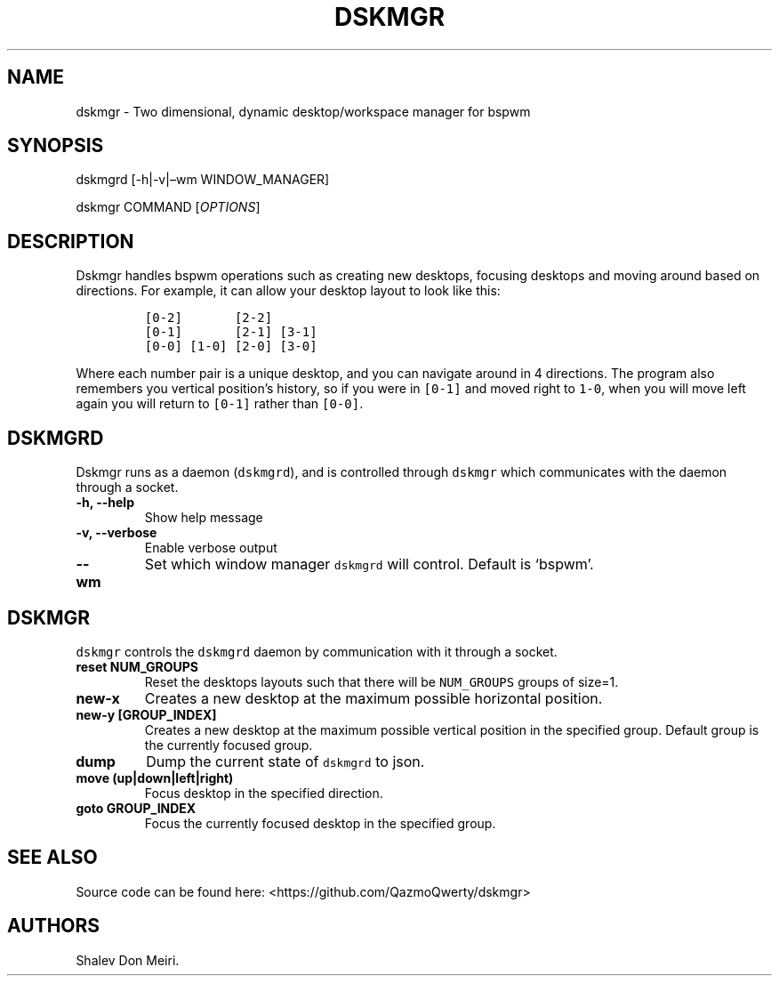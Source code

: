 .\" Automatically generated by Pandoc 2.5
.\"
.TH "DSKMGR" "1" "January 1, 2022" "Dskmgr 0.0.1" ""
.hy
.SH NAME
.PP
dskmgr \- Two dimensional, dynamic desktop/workspace manager for bspwm
.SH SYNOPSIS
.PP
dskmgrd [\-h|\-v|\[en]wm WINDOW_MANAGER]
.PP
dskmgr COMMAND [\f[I]OPTIONS\f[R]]
.SH DESCRIPTION
.PP
Dskmgr handles bspwm operations such as creating new desktops, focusing
desktops and moving around based on directions.
For example, it can allow your desktop layout to look like this:
.IP
.nf
\f[C]
[0\-2]       [2\-2]
[0\-1]       [2\-1] [3\-1]
[0\-0] [1\-0] [2\-0] [3\-0]
\f[R]
.fi
.PP
Where each number pair is a unique desktop, and you can navigate around
in 4 directions.
The program also remembers you vertical position\[cq]s history, so if
you were in \f[C][0\-1]\f[R] and moved right to \f[C]1\-0\f[R], when you
will move left again you will return to \f[C][0\-1]\f[R] rather than
\f[C][0\-0]\f[R].
.SH DSKMGRD
.PP
Dskmgr runs as a daemon (\f[C]dskmgrd\f[R]), and is controlled through
\f[C]dskmgr\f[R] which communicates with the daemon through a socket.
.TP
.B \-h, \-\-help
Show help message
.TP
.B \-v, \-\-verbose
Enable verbose output
.TP
.B \-\-wm
Set which window manager \f[C]dskmgrd\f[R] will control.
Default is `bspwm'.
.SH DSKMGR
.PP
\f[C]dskmgr\f[R] controls the \f[C]dskmgrd\f[R] daemon by communication
with it through a socket.
.TP
.B reset NUM_GROUPS
Reset the desktops layouts such that there will be \f[C]NUM_GROUPS\f[R]
groups of size=1.
.TP
.B new\-x
Creates a new desktop at the maximum possible horizontal position.
.TP
.B new\-y [GROUP_INDEX]
Creates a new desktop at the maximum possible vertical position in the
specified group.
Default group is the currently focused group.
.TP
.B dump
Dump the current state of \f[C]dskmgrd\f[R] to json.
.TP
.B move (up|down|left|right)
Focus desktop in the specified direction.
.TP
.B goto GROUP_INDEX
Focus the currently focused desktop in the specified group.
.SH SEE ALSO
.PP
Source code can be found here: <https://github.com/QazmoQwerty/dskmgr>
.SH AUTHORS
Shalev Don Meiri.
